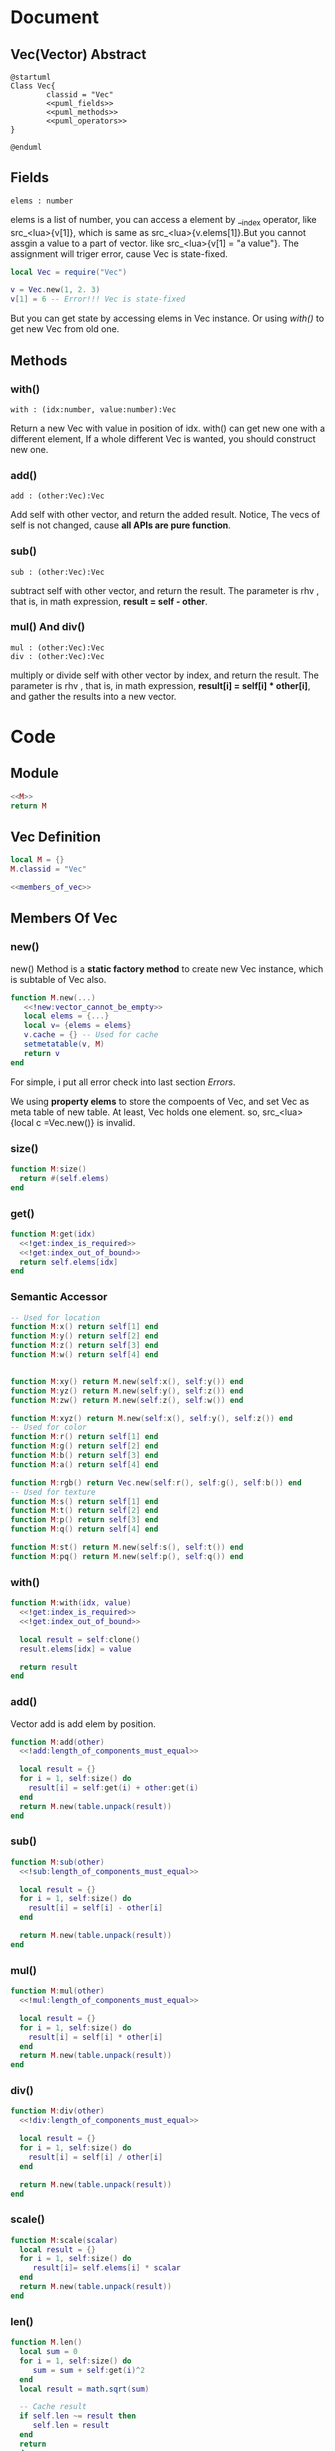
* Document
** Vec(Vector) Abstract
#+BEGIN_SRC plantuml :eval yes :result file :file ./asset/class_vec.png 
  @startuml
  Class Vec{
          classid = "Vec"
          <<puml_fields>>
          <<puml_methods>>
          <<puml_operators>>
  }

  @enduml
#+END_SRC

#+RESULTS:
[[file:./asset/class_vec.png]]

** Fields
#+NAME: puml_fields
#+BEGIN_SRC plantuml 
  elems : number
#+END_SRC
elems is a list of number, you can access a element by __index operator, like
src_<lua>{v[1]}, which is same as src_<lua>{v.elems[1]}.But you cannot assgin
a value to a part of vector. like src_<lua>{v[1] = "a value"}. The assignment
will triger error, cause Vec is state-fixed.
#+BEGIN_SRC lua
  local Vec = require("Vec")

  v = Vec.new(1, 2. 3)
  v[1] = 6 -- Error!!! Vec is state-fixed
#+END_SRC

But you can get state by accessing elems in Vec instance. Or using [[with()]] to get
new Vec from old one.

** Methods
:PROPERTIES:
:header-args: :noweb-ref puml_methods
:END:
*** with()
#+BEGIN_SRC plantuml 
with : (idx:number, value:number):Vec
#+END_SRC
Return a new Vec with value in position of idx. with() can get new one with a different
element, If a whole different Vec is wanted, you should construct new one.

*** add()
#+BEGIN_SRC plantuml 
add : (other:Vec):Vec
#+END_SRC
Add self with other vector, and return the added result.
Notice, The vecs of self is not changed, cause *all APIs are pure function*.

*** sub()
#+BEGIN_SRC plantuml
sub : (other:Vec):Vec
#+END_SRC
subtract self with other vector, and return the result. The parameter is rhv
, that is, in math expression, *result = self - other*.

*** mul() And div()
#+BEGIN_SRC plantuml 
mul : (other:Vec):Vec
div : (other:Vec):Vec
#+END_SRC
multiply or divide self with other vector by index, and return the result. The parameter is rhv
, that is, in math expression, *result[i] = self[i] * other[i]*, and gather the results into a new
vector.




* Code
** Module
#+BEGIN_SRC lua :tangle ../../src/util/vec.lua
  <<M>>
  return M
#+END_SRC

** Vec Definition
#+NAME: M
#+BEGIN_SRC lua 
  local M = {}
  M.classid = "Vec"
  
  <<members_of_vec>>
#+END_SRC

** Members Of Vec
:PROPERTIES: 
:header-args: :noweb-ref members_of_vec
:END:

*** new()
new() Method is a *static factory method* to create new Vec instance, which is subtable of Vec also.
#+begin_src lua 
  function M.new(...) 
     <<!new:vector_cannot_be_empty>>
     local elems = {...}
     local v= {elems = elems}
     v.cache = {} -- Used for cache
     setmetatable(v, M)
     return v
  end
#+end_src
For simple, i put all error check into last section [[Errors]].

We using *property elems* to store the compoents of Vec, and set Vec as meta table of new table.
At least, Vec holds one element. so, src_<lua>{local c =Vec.new()} is invalid.

*** size()
#+begin_src lua
  function M:size()
    return #(self.elems)
  end
#+end_src

*** get()
#+BEGIN_SRC lua
  function M:get(idx)
    <<!get:index_is_required>>
    <<!get:index_out_of_bound>>
    return self.elems[idx]
  end
#+END_SRc

*** Semantic Accessor
#+begin_src lua
    -- Used for location
    function M:x() return self[1] end
    function M:y() return self[2] end
    function M:z() return self[3] end
    function M:w() return self[4] end


    function M:xy() return M.new(self:x(), self:y()) end
    function M:yz() return M.new(self:y(), self:z()) end
    function M:zw() return M.new(self:z(), self:w()) end

    function M:xyz() return M.new(self:x(), self:y(), self:z()) end
    -- Used for color
    function M:r() return self[1] end
    function M:g() return self[2] end
    function M:b() return self[3] end
    function M:a() return self[4] end

    function M:rgb() return Vec.new(self:r(), self:g(), self:b()) end
    -- Used for texture
    function M:s() return self[1] end
    function M:t() return self[2] end
    function M:p() return self[3] end
    function M:q() return self[4] end

    function M:st() return M.new(self:s(), self:t()) end
    function M:pq() return M.new(self:p(), self:q()) end
#+end_src


*** with()
#+begin_src lua
  function M:with(idx, value)
    <<!get:index_is_required>>
    <<!get:index_out_of_bound>>

    local result = self:clone()
    result.elems[idx] = value

    return result
  end
#+end_src

*** add() 
Vector add is add elem by position.
#+begin_src lua
  function M:add(other)
    <<!add:length_of_components_must_equal>>

    local result = {}
    for i = 1, self:size() do
      result[i] = self:get(i) + other:get(i)
    end
    return M.new(table.unpack(result))
  end
#+end_src

*** sub()
#+begin_src lua
  function M:sub(other)
    <<!sub:length_of_components_must_equal>>

    local result = {}
    for i = 1, self:size() do
      result[i] = self[i] - other[i] 
    end

    return M.new(table.unpack(result))
  end
#+end_src

*** mul() 
#+BEGIN_SRC lua
  function M:mul(other)
    <<!mul:length_of_components_must_equal>>

    local result = {}
    for i = 1, self:size() do
      result[i] = self[i] * other[i] 
    end
    return M.new(table.unpack(result))
  end
#+END_SRC

*** div()
#+BEGIN_SRC lua
  function M:div(other)
    <<!div:length_of_components_must_equal>>

    local result = {}
    for i = 1, self:size() do
      result[i] = self[i] / other[i] 
    end

    return M.new(table.unpack(result))
  end
#+END_SRC

*** scale()
#+begin_src lua
  function M:scale(scalar)
    local result = {}
    for i = 1, self:size() do
       result[i]= self.elems[i] * scalar
    end
    return M.new(table.unpack(result))
  end
#+end_src

*** len()
#+begin_src lua
  function M.len()
    local sum = 0
    for i = 1, self:size() do
       sum = sum + self:get(i)^2
    end
    local result = math.sqrt(sum)

    -- Cache result
    if self.len ~= result then
       self.len = result
    end
    return 
  end
#+end_src

*** normilzed()
#+BEGIN_SRC  lua
  function M:normlized()
    local result = {}
    local len = #self
    for i = 1, self:size() do
       result[i]= self.elems[i] / len
    end

    result = M.new(table.unpack(result))
    if not self.normalized then
       self.normalized = result
    end

    return result
  end
#+END_SRC
*** dot()
#+begin_src lua
   function M:dot(other)
    <<!dot:length_of_components_must_equal>>
    local sum = 0
    for i = 1, self:size() do
       sum = sum + self[i] * other[i]
    end
    return sum
  end   
#+end_src

*** cross3()
#+BEGIN_SRC lua
   function M.cross3(one, other)
    local x = one:y() * other:z() - one:z() * other:y()
    local y = one:z() * other:x() - one:x() * other:z()
    local z = one:x() * other:y() - one:y() * other:x()

    return M.new(x, y, z)
  end   
#+END_SRC

*** clone()
#+BEGIN_SRC lua
  function M:clone()
     local result = {}
     table.move(self.elems, 1, self:size(), 1, result)
     return M.new(table.unpack(result))
  end
#+END_SRC

*** slice()
#+begin_src lua
  function M:slice(startIdx, endIdx)
     local elems = {}
     table.move(self.elems, startIdx, endIdx, 1, elems)
     return M.new(table.unpack(elems))
  end 
#+end_src

*** concat()
#+BEGIN_SRC lua
  function M:concat(other)
     local elems = {}
     table.move(self.elems, 1, self:size(), 1, elems)
     table.move(other.elems, 1, other:size(), self:size() + 1, elems)
     return M.new(table.unpack(elems))
  end 
#+END_SRC

*** cache()
#+begin_src lua
  function M.cache()
     self:len()
     self:normalized()
  end
#+end_src

*** Operator Overload
**** __index
#+begin_src lua
  function M.__index(t, key)
     local result
     if type(key) == "number" then
       <<__index:get_component_of_vector>>
     elseif rawget(t, key) then
        <<__index:get_member_from_instance>>
     else
        <<__index:get_member_from_metatable>>
     end
     return result
  end
#+end_src

***** Substeps
:PROPERTIES: 
:header-args: :noweb-ref _ 
:END:

If index key is a number, Vec will think clint want to find element.
#+NAME: __index:get_component_of_vector
#+BEGIN_SRC lua
  result = t:get(key)
#+END_SRC

otherwise, client we to find member that is a normal member of table.
If the member can be found in current table, return it.
#+NAME: __index:get_member_from_instance
#+begin_src lua
  result = rawget(t, key)
#+end_src

otherwise, we get it from metatable, that is class in OOP.
#+NAME: __index:get_member_from_metatable
#+begin_src lua
  result = rawget(M, key)
#+end_src

**** __concat

#+begin_src lua
  function M.__concat(lhv, rhv)
     return lhv:concat(rhv)
  end
#+end_src

**** __len
The length of vector is a sqrt of sum of all elements.
#+begin_src lua
  function M.__len(v)
    local sum = 0
    for i = 1, v:size() do
       sum = sum + v[i]^2
    end
    return math.sqrt(sum)
  end
#+end_src

**** __add
we just delegate all add/sub/div to the function.Those operation only meaningful between vectors.
We simply apply operation in component by index.

Vec + Vec
#+begin_src lua
  function M.__add(lhv, rhv)
    return lhv:add(rhv)
  end
#+end_src

**** __sub
Vec - Vec
#+begin_src lua
  function M.__sub(lhv,rhv)
    return lhv:sub(rhv)
  end
#+end_src

**** __div
Vec / Vec
#+begin_src lua
  function M.__div(lhv,rhv)
     local result
     if type(rhv) == "number" then
        if rhv == 0 then error("divided by zero") end
        result = lhv:scale(1/rhv)
     else
        result = lhv:div(rhv)
     end
     return result
  end
#+end_src

***** __mul Substeps
:PROPERTIES: 
:header-args: :noweb-ref _ 
:END:


**** __mul
Multiply operation is more complex than others, cause Multiply operation not only can be applied between vectors, but between vector and number
#+begin_src lua
  function M.__mul(lhv, rhv)
    local result
    <<__mul:when_multiply_between_number_and_vector>>
    <<__mul:when_multiply_between_vectors>>
    return result
  end
#+end_src

***** __mul Substeps
:PROPERTIES: 
:header-args: :noweb-ref _ 
:END:

#+NAME: __mul:when_multiply_between_number_and_vector
#+begin_src lua
     if type(lhv) == "number" then
        return rhv:scale(lhv)
     elseif type(rhv) == "number" then
        return lhv:scale(rhv)
     end
#+end_src

#+NAME: __mul:when_multiply_between_vectors
#+BEGIN_SRC lua
     result = lhv:mul(rhv)
#+END_SRC



#+BEGIN_SRC lua
  function M:get(idx)
    <<!get:index_is_required>>
    <<!get:index_out_of_bound>>
    return self.elems[idx]
  end
#+END_SRc

*** Utils
**** to_str
#+BEGIN_SRC lua
  function M:to_str()
    local s = "[ "
    for i = 1, self:size() do
       s = s .. self:get(i) .. ", " 
    end
    s = s .. "]"
    return s
  end
#+END_SRc



* Errors
** new()
#+NAME: !new:vector_cannot_be_empty
#+begin_src lua
  if not ...  then
     error("[Vec.new] vector cannot be empty!")
  end
#+end_src
We simply check if arguments is not nil and empty. Lua is a dynamic language, we cannot check code too detailed.

** get()
#+NAME: !get:index_is_required
#+begin_src lua
  if not idx then
     error("[Vec:get] index of element is required as paramter!")
  end
#+end_src

#+NAME: !get:index_out_of_bound
#+begin_src lua
  if idx > self:size() then
     error("[Vec:get] index out of bound!")
  end
#+end_src

** with()
#+NAME: !with:index_is_required
#+begin_src lua
  if not idx then
     error("[Vec:with] index of element is required as paramter!")
  end
#+end_src

#+NAME: !with:index_out_of_bound
#+begin_src lua
  if idx > self:size() then
     error("[Vec:with] index out of bound!")
  end
#+end_src

** add()
#+name: !add:length_of_components_must_equal
#+begin_src lua
  if(self:size() ~= other:size()) then
    error("[vec:add] length of component of vec must equal!")
  end
#+end_src

** sub()
#+NAME: !sub:length_of_components_must_equal
#+BEGIN_SRC lua
  if(self:size() ~= other:size()) then
    error("[vec:sub] length of component of vec must equal!")
  end
#+END_SRC

** mul()
#+NAME: !mul:length_of_components_must_equal
#+BEGIN_SRC lua
  if(self:size() ~= other:size()) then
    error("[vec:mul] length of component of vec must equal!")
  end
#+END_SRC

** div()
#+NAME: !div:length_of_components_must_equal
#+BEGIN_SRC lua
  if(self:size() ~= other:size()) then
    error("[vec:div] length of component of vec must equal!")
  end

#+END_SRC

** dot()
#+NAME: !dot:length_of_components_must_equal
#+BEGIN_SRC lua
  if(self:size() ~= other:size()) then
    error("[vec:dot] length of component of vec must equal!")
  end

#+END_SRC




